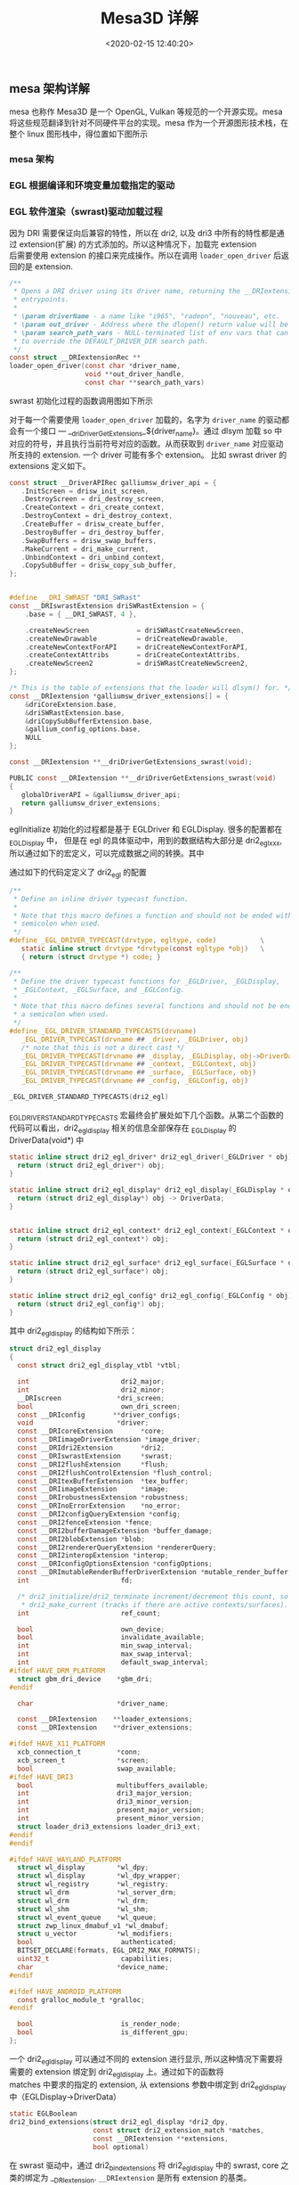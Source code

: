 #+TITLE:  Mesa3D 详解
#+AUTHOR: 孙建康（rising.lambda）
#+EMAIL:  rising.lambda@gmail.com
#+DATE: <2020-02-15 12:40:20>
#+LAYOUT: post
#+EXCERPT:  meson 是一个新的构建工具。meson 提供一套新的 DSL 用来描述我们的项目结构，从而能达到简化我们构建脚本的目的。
#+DESCRIPTION: meson 是一个新的构建工具。meson 提供一套新的 DSL 用来描述我们的项目结构，从而能达到简化我们构建脚本的目的。
#+TAGS: mesa, opengl, vulkan, graphic, gpu
#+CATEGORIES: graphics,mesa

#+PROPERTY:    header-args        :comments org
#+PROPERTY:    header-args        :mkdirp yes
#+OPTIONS:     num:nil toc:nil todo:nil tasks:nil tags:nil \n:t
#+OPTIONS:     skip:nil author:nil email:nil creator:nil timestamp:nil
#+INFOJS_OPT:  view:nil toc:nil ltoc:t mouse:underline buttons:0 path:http://orgmode.org/org-info.js
#+LATEX_HEADER: \usepackage{xeCJK}
#+LATEX_HEADER: \setCJKmainfont{Heiti SC}

#+BEGIN_SRC shell :exports none :results none
mkdir -p ./mesa-egl
#+END_SRC
** mesa 架构详解
mesa 也称作 Mesa3D 是一个 OpenGL, Vulkan 等规范的一个开源实现。mesa 将这些规范翻译到针对不同硬件平台的实现。mesa 作为一个开源图形技术栈，在整个 linux 图形栈中，得位置如下图所示
#+BEGIN_SRC ditaa :file ./mesa-egl/linux-graphic-stack.png :exports results
  +-------------------------------------------------+
  |                                                 |
  |                       APP                       |
  |                                                 |
  +-------------------------------------------------+
			   |                         
			   v                         
  +-------------------------------------------------+
  |                       Mesa                      |
  | +-------------------+    +-------------------+  |
  | |                   |    |    State Tracker  |  |
  | |                   |    +-------------------+  |
  | |                   |              |            |
  | |                   |              v            |
  | |                   |    +-------------------+  |
  | |      dri 1.0      |    |   GPU-specific    |  |
  | |    style driver   |    |  Device Driver    |  |
  | |                   |    +-------------------+  |
  | |                   |              |            |
  | |                   |              v            |
  | |                   |    +-------------------+  |
  | |                   |    |      OS Winsys    |  |
  | +-------------------+    +-------------------+  |
  +-------------------------------------------------+
  |                     libdrm                      |
  +-------------------------------------------------+
			  |                          
			  v                          
  +-------------------------------------------------+
  |                    kernel                       |
  |                                                 |
  |      +-------+                 +-------+        |
  |      |  kms  |                 |  drm  |        |
  |      +-------+                 +-------+        |
  +-------------------------------------------------+
			  |                          
			  v                          
  +-------------------------------------------------+
  |                    device                       |
  |                                                 |
  |                                                 |
  |    +------+  +-----------+ +----------+ +------+|
  |    | Scree|  |  display  | |   video  | |  GPU ||
  |    |      |  | controller| |    ram   | |      ||
  |    +------+  +-----------+ +----------+ +------+|
  +-------------------------------------------------+
#+END_SRC

#+RESULTS:
[[file:./mesa-egl/linux-graphic-stack.png]]
*** mesa 架构 

*** EGL 根据编译和环境变量加载指定的驱动
  #+BEGIN_SRC dot :file ./mesa-egl/find_dri.png :exports results
    digraph G {
	compound =true;
	graph [
	       fontname="WenQuanYi Micro Hei";
	       charset = "UTF-8";
	       ];
	node [fontname="WenQuanYi Micro Hei"];
	edge [fontname="WenQuanYi Micro Hei"];
	app -> XOpenDisplay;
	app -> eglGetDisplay;

	subgraph cluster_0 {
	    _eglGetNativePlatform;
	    _eglGetNativePlatform -> _eglGetNativePlatformFromEnv [label="EGL_PLATFORM, EGL_DISPLAY"];
	    _eglGetNativePlatform -> _eglNativePlatformDetectNativeDisplay [label="没有找到环境变量"];
	    _eglGetNativePlatform -> default[label="如果都没有找到\n默认_EGL_NATIVE_PLATFORM\n 该变量通过-DEGL_NATIVE_PLATFORM指定\n 默认meson_options.txt 中platform 第一个元素"];
	}
	eglGetDisplay -> _eglGetNativePlatform;

	eglGetDisplay -> _eglFindDisplay[label="disp.Platform=plat, \ndisp->PlatformDisplay = plat_dpy"];
	eglGetDisplay -> _eglGetDisplayHandle;

	app -> eglInitialize;
	subgraph cluster_1 {
	    _eglMatchDriver -> _eglMatchAndInitialize [label="根据LIBGL_ALWAYS_SOFTWARE环境变量\n查找合适的驱动"];
	    _eglMatchDriver -> _eglMatchAndInitialize [label="强制使用软件渲染\n再次寻找合适的driver"];
	    _eglMatchAndInitialize -> _eglGetDriver;
	    _eglGetDriver -> _eglInitDriver[label="初始化驱动hook函数"];
	    _eglMatchAndInitialize -> dri2_initialize;
	    dri2_initialize -> dri2_initialize_x11[label="根据platform进行switch\nsurfaceless|device|x11|drm|wayland|android"];

	    dri2_get_xfb_connection;
	    dri2_open_driver;
	    loader_open_driver;
	    dri2_bind_extension;
	    _eglAddDevice
	    dlopen;

	    subgraph cluster_1_0 {
		dri2_initialize_x11_dri3;
		dri3_x11_connect;
		dri2_load_driver_dri3;
	    }
	    subgraph cluster_1_1 {
		dri2_initialize_x11_dri2;
		dri2_x11_connect;
		dri2_load_driver;
	    }
	    subgraph cluster_1_2 {
		dri2_initialize_x11_swrast;
		dri2_load_driver_swrast;
	    }

	    subgraph cluster_1_3 {
		dri2_create_screen;
		dri2_setup_extensions;
		dri2_setup_screen;
		dri2_x11_setup_swap_interval;
		edge[style=invis]
		dri2_create_screen -> dri2_setup_extensions -> dri2_setup_screen -> dri2_x11_setup_swap_interval;
	    }

	    edge[style=invis];
	    {rank=same; dri2_get_xfb_connection -> dri3_x11_connect -> _eglAddDevice -> dri2_load_driver_dri3;}
	    {rank=same; dri2_get_xfb_connection -> dri2_x11_connect -> _eglAddDevice -> dri2_load_driver;}
	    {rank=same; dri2_get_xfb_connection -> _eglAddDevice -> dri2_load_driver_swrast;}
	    {rank=same; dri2_initialize_x11_dri3 -> dri2_initialize_x11_dri2 -> dri2_initialize_x11_swrast;}
	    {rank=same; dri2_load_driver_common -> dri2_create_screen -> dri2_setup_extensions -> dri2_setup_screen -> dri2_x11_setup_swap_interval;}

	    edge[style=filled];
	    rankdir=TB;
	    dri2_initialize_x11 -> dri2_initialize_x11_dri3[label="meson中配置-DHAVE_DRI3\n使用dri3进行初始化"];
	    dri2_initialize_x11 -> dri2_initialize_x11_dri2[label="dri3 初始失败"];
	    dri2_initialize_x11 -> dri2_initialize_x11_swrast[label="dri2 初始化失败"];


	    dri2_initialize_x11_dri3 -> {dri2_get_xfb_connection,  dri3_x11_connect, _eglAddDevice, dri2_load_driver_dri3};

	    dri2_load_driver_dri3 -> dri2_load_driver_common[label="dri2_load_driver_common(dri3_driver_extensions)"];
	    loader_open_driver -> dlopen[label="(/lib/x86_64-linux-gnu/dri/tls/xxx.so)"];

	    dri2_initialize_x11_dri2 -> {dri2_get_xfb_connection, dri2_x11_connect, _eglAddDevice, dri2_load_driver};

	    dri2_load_driver -> dri2_load_driver_common[label="dri2_load_driver_common(dri2_driver_extensions)"];

	    loader_open_driver -> dlopen[label="/lib/x86_64-linux-gnu/dri/dri.so"]

	    dri2_initialize_x11_swrast -> {dri2_get_xfb_connection, _eglAddDevice, dri2_load_driver_swrast};

	    dri2_load_driver_swrast -> dri2_load_driver_common[label="dri2_load_driver_common(swrast_driver_extensions)"];

	    loader_open_driver -> dlopen[label="/lib/x86_64-linux-gnu/dri/swrast.so"];
	    dri2_load_driver_common -> dri2_open_driver;
	    dri2_open_driver -> loader_open_driver;
	    dri2_load_driver_common -> dri2_bind_extensions;

	    node[shape=none, width=0, height=0, label=""];	  
	    dri2_initialize_x11_dri3 -> dri2_create_screen[lhead=cluster_1_3];

	    dri2_initialize_x11_dri2 -> dri2_create_screen[lhead=cluster_1_3];

	    dri2_initialize_x11_swrast -> dri2_create_screen[lhead=cluter_1_3];

    }
    eglInitialize -> _eglMatchDriver;
    }
  #+END_SRC

  #+RESULTS:
  [[file:./mesa-egl/find_dri.png]]
*** EGL 软件渲染（swrast)驱动加载过程
因为 DRI 需要保证向后兼容的特性，所以在 dri2, 以及 dri3 中所有的特性都是通过 extension(扩展) 的方式添加的。所以这种情况下，加载完 extension
后需要使用 extension 的接口来完成操作。所以在调用 ~loader_open_driver~ 后返回的是 extension. 
#+BEGIN_SRC c :exports code :eval never
/**
 * Opens a DRI driver using its driver name, returning the __DRIextension
 * entrypoints.
 *
 * \param driverName - a name like "i965", "radeon", "nouveau", etc.
 * \param out_driver - Address where the dlopen() return value will be stored.
 * \param search_path_vars - NULL-terminated list of env vars that can be used
 * to override the DEFAULT_DRIVER_DIR search path.
 */
const struct __DRIextensionRec **
loader_open_driver(const char *driver_name,
                   void **out_driver_handle,
                   const char **search_path_vars)
#+END_SRC

swrast 初始化过程的函数调用图如下所示

#+BEGIN_SRC dot :file ./mesa-egl/loader_open_driver.png :exports results
  digraph G {
      graph [fontname="WenQuanYi Micro Hei"];
      node [fontname="WenQuanYi Micro Hei", shape=plaintext];
      edge [fontname="WenQuanYi Micro Hei"];
      dri2_initialize_x11_swrast -> {dri2_loader_driver_swrast, dri2_create_screen, dri2_setup_extensions};
      dri2_loader_driver_swrast -> dri2_load_driver_common;
      dri2_load_driver_common -> {dri2_open_driver, dri2_bind_extensions};
      dri2_open_driver -> loader_open_driver;
      loader_open_driver -> {dlopen, dlsym, get_extensions};
      get_extensions[label="从 dri/swrast_dri.so 中获取到 symbol \n__driDriverGetExtensions_swrast 并执行"]
      dri2_create_screen -> createNewScreen [label="dri2_egl_display(disp)->\nswrast->createNewScreen"];
      createNewScreen -> driSWRastCreateNewScreen2;
      driSWRastCreateNewScreen2 -> driCreateNewScreen2;
      driCreateNewScreen2 -> drisw_init_screen [label="通过 globalDriverAPI\n找到galliumsw_driver_api\n找到drisw_init_screen"];
      drisw_init_screen -> {pipe_loader_sw_probe_dri, dri_init_options, pipe_loader_create_screen};
      pipe_loader_sw_probe_dri -> {pipe_loader_sw_probe_init_common, dri_create_sw_winsys};
      pipe_loader_create_screen -> {pipe_loader_sw_create_screen};
      pipe_loader_sw_create_screen -> sw_screen_create;
      sw_screen_create -> debug_get_option [label="获取GALLIUM_DRIVER\n环境变量，并加载"]
      sw_screen_create -> sw_screen_create_named [label="driver=llvmpipe"];
      sw_screen_create_named -> llvmpipe_create_screen;

  }
#+END_SRC


#+RESULTS:
[[file:./mesa-egl/loader_open_driver.png]]

对于每一个需要使用 ~loader_open_driver~ 加载的，名字为 ~driver_name~ 的驱动都会有一个接口 --- __driDriverGetExtensions_${driver_name}。通过 dlsym 加载 so 中
对应的符号，并且执行当前符号对应的函数。从而获取到 ~driver_name~ 对应驱动所支持的 extension. 一个 driver 可能有多个 extension。 比如 swrast driver 的 extensions 定义如下。

#+BEGIN_SRC c :exports code :eval never
  const struct __DriverAPIRec galliumsw_driver_api = {
     .InitScreen = drisw_init_screen,
     .DestroyScreen = dri_destroy_screen,
     .CreateContext = dri_create_context,
     .DestroyContext = dri_destroy_context,
     .CreateBuffer = drisw_create_buffer,
     .DestroyBuffer = dri_destroy_buffer,
     .SwapBuffers = drisw_swap_buffers,
     .MakeCurrent = dri_make_current,
     .UnbindContext = dri_unbind_context,
     .CopySubBuffer = drisw_copy_sub_buffer,
  };


  #define __DRI_SWRAST "DRI_SWRast"
  const __DRIswrastExtension driSWRastExtension = {
      .base = { __DRI_SWRAST, 4 },

      .createNewScreen            = driSWRastCreateNewScreen,
      .createNewDrawable          = driCreateNewDrawable,
      .createNewContextForAPI     = driCreateNewContextForAPI,
      .createContextAttribs       = driCreateContextAttribs,
      .createNewScreen2           = driSWRastCreateNewScreen2,
  };

  /* This is the table of extensions that the loader will dlsym() for. */
  const __DRIextension *galliumsw_driver_extensions[] = {
      &driCoreExtension.base,
      &driSWRastExtension.base,
      &driCopySubBufferExtension.base,
      &gallium_config_options.base,
      NULL
  };

  const __DRIextension **__driDriverGetExtensions_swrast(void);

  PUBLIC const __DRIextension **__driDriverGetExtensions_swrast(void)
  {
     globalDriverAPI = &galliumsw_driver_api;
     return galliumsw_driver_extensions;
  }
#+END_SRC

eglInitialize 初始化的过程都是基于 EGLDriver 和 EGLDisplay. 很多的配置都在 _EGLDisplay 中， 但是在 egl 的具体驱动中，用到的数据结构大部分是 dri2_egl_xxx, 所以通过如下的宏定义，可以完成数据之间的转换。其中

通过如下的代码定定义了 dri2_egl 的配置
#+BEGIN_SRC c :exports code :eval never
  /**
   ,* Define an inline driver typecast function.
   ,*
   ,* Note that this macro defines a function and should not be ended with a
   ,* semicolon when used.
   ,*/
  #define _EGL_DRIVER_TYPECAST(drvtype, egltype, code)           \
     static inline struct drvtype *drvtype(const egltype *obj)   \
     { return (struct drvtype *) code; }

  /**
   ,* Define the driver typecast functions for _EGLDriver, _EGLDisplay,
   ,* _EGLContext, _EGLSurface, and _EGLConfig.
   ,*
   ,* Note that this macro defines several functions and should not be ended with
   ,* a semicolon when used.
   ,*/
  #define _EGL_DRIVER_STANDARD_TYPECASTS(drvname)                            \
     _EGL_DRIVER_TYPECAST(drvname ## _driver, _EGLDriver, obj)               \
     /* note that this is not a direct cast */                               \
     _EGL_DRIVER_TYPECAST(drvname ## _display, _EGLDisplay, obj->DriverData) \
     _EGL_DRIVER_TYPECAST(drvname ## _context, _EGLContext, obj)             \
     _EGL_DRIVER_TYPECAST(drvname ## _surface, _EGLSurface, obj)             \
     _EGL_DRIVER_TYPECAST(drvname ## _config, _EGLConfig, obj)

  _EGL_DRIVER_STANDARD_TYPECASTS(dri2_egl)
#+END_SRC

_EGL_DRIVER_STANDARD_TYPECASTS 宏最终会扩展处如下几个函数。从第二个函数的代码可以看出，dri2_egl_display 相关的信息全部保存在 _EGLDisplay 的 DriverData(void*) 中
#+BEGIN_SRC c :exports code :eval never
  static inline struct dri2_egl_driver* dri2_egl_driver(_EGLDriver * obj) {
    return (struct dri2_egl_driver*) obj;
  }

  static inline struct dri2_egl_display* dri2_egl_display(_EGLDisplay * obj) {
    return (struct dri2_egl_display*) obj -> DriverData;
  }


  static inline struct dri2_egl_context* dri2_egl_context(_EGLContext * obj) {
    return (struct dri2_egl_context*) obj;
  }

  static inline struct dri2_egl_surface* dri2_egl_surface(_EGLSurface * obj) {
    return (struct dri2_egl_surface*) obj;
  }

  static inline struct dri2_egl_config* dri2_egl_config(_EGLConfig * obj) {
    return (struct dri2_egl_config*) obj;
  }
#+END_SRC

其中 dri2_egl_display 的结构如下所示：
#+BEGIN_SRC c :exports code :eval never
  struct dri2_egl_display
  {
    const struct dri2_egl_display_vtbl *vtbl;

    int                       dri2_major;
    int                       dri2_minor;
    __DRIscreen              *dri_screen;
    bool                      own_dri_screen;
    const __DRIconfig       **driver_configs;
    void                     *driver;
    const __DRIcoreExtension       *core;
    const __DRIimageDriverExtension *image_driver;
    const __DRIdri2Extension       *dri2;
    const __DRIswrastExtension     *swrast;
    const __DRI2flushExtension     *flush;
    const __DRI2flushControlExtension *flush_control;
    const __DRItexBufferExtension  *tex_buffer;
    const __DRIimageExtension      *image;
    const __DRIrobustnessExtension *robustness;
    const __DRInoErrorExtension    *no_error;
    const __DRI2configQueryExtension *config;
    const __DRI2fenceExtension *fence;
    const __DRI2bufferDamageExtension *buffer_damage;
    const __DRI2blobExtension *blob;
    const __DRI2rendererQueryExtension *rendererQuery;
    const __DRI2interopExtension *interop;
    const __DRIconfigOptionsExtension *configOptions;
    const __DRImutableRenderBufferDriverExtension *mutable_render_buffer;
    int                       fd;

    /* dri2_initialize/dri2_terminate increment/decrement this count, so does
     ,* dri2_make_current (tracks if there are active contexts/surfaces). */
    int                       ref_count;

    bool                      own_device;
    bool                      invalidate_available;
    int                       min_swap_interval;
    int                       max_swap_interval;
    int                       default_swap_interval;
  #ifdef HAVE_DRM_PLATFORM
    struct gbm_dri_device    *gbm_dri;
  #endif

    char                     *driver_name;

    const __DRIextension    **loader_extensions;
    const __DRIextension    **driver_extensions;

  #ifdef HAVE_X11_PLATFORM
    xcb_connection_t         *conn;
    xcb_screen_t             *screen;
    bool                     swap_available;
  #ifdef HAVE_DRI3
    bool                     multibuffers_available;
    int                      dri3_major_version;
    int                      dri3_minor_version;
    int                      present_major_version;
    int                      present_minor_version;
    struct loader_dri3_extensions loader_dri3_ext;
  #endif
  #endif

  #ifdef HAVE_WAYLAND_PLATFORM
    struct wl_display        *wl_dpy;
    struct wl_display        *wl_dpy_wrapper;
    struct wl_registry       *wl_registry;
    struct wl_drm            *wl_server_drm;
    struct wl_drm            *wl_drm;
    struct wl_shm            *wl_shm;
    struct wl_event_queue    *wl_queue;
    struct zwp_linux_dmabuf_v1 *wl_dmabuf;
    struct u_vector          *wl_modifiers;
    bool                      authenticated;
    BITSET_DECLARE(formats, EGL_DRI2_MAX_FORMATS);
    uint32_t                  capabilities;
    char                     *device_name;
  #endif

  #ifdef HAVE_ANDROID_PLATFORM
    const gralloc_module_t *gralloc;
  #endif

    bool                      is_render_node;
    bool                      is_different_gpu;
  };
#+END_SRC

一个 dri2_egl_display 可以通过不同的 extension 进行显示, 所以这种情况下需要将需要的 extension 绑定到 dri2_egl_display 上。通过如下的函数将
matches 中要求的指定的 extension, 从 extensions 参数中绑定到 dri2_egl_display 中（EGLDisplay->DriverData）

#+BEGIN_SRC c :exports code :eval never
static EGLBoolean
dri2_bind_extensions(struct dri2_egl_display *dri2_dpy,
                     const struct dri2_extension_match *matches,
                     const __DRIextension **extensions,
                     bool optional)
#+END_SRC

在 swrast 驱动中，通过 dri2_bind_extensions 将 dri2_egl_display 中的 swrast, core 之类的绑定为 __DRIextension. ~__DRIextension~ 是所有 extension 的基类。
比如 ~__DRIswrastExtension~ 的定义如下

#+BEGIN_SRC c  :exports code :eval never
  struct __DRIswrastExtensionRec {
    __DRIextension base;

    __DRIscreen *(*createNewScreen)(int screen,
				    const __DRIextension **extensions,
				    const __DRIconfig ***driver_configs,
				    void *loaderPrivate);

    __DRIdrawable *(*createNewDrawable)(__DRIscreen *screen,
					const __DRIconfig *config,
					void *loaderPrivate);

    /* Since version 2 */
    __DRIcontext *(*createNewContextForAPI)(__DRIscreen *screen,
					    int api,
					    const __DRIconfig *config,
					    __DRIcontext *shared,
					    void *data);

    /**
     ,* Create a context for a particular API with a set of attributes
     ,*
     ,* \since version 3
     ,*
     ,* \sa __DRIdri2ExtensionRec::createContextAttribs
     ,*/
    __DRIcontext *(*createContextAttribs)(__DRIscreen *screen,
					  int api,
					  const __DRIconfig *config,
					  __DRIcontext *shared,
					  unsigned num_attribs,
					  const uint32_t *attribs,
					  unsigned *error,
					  void *loaderPrivate);

    /**
     ,* createNewScreen() with the driver extensions passed in.
     ,*
     ,* \since version 4
     ,*/
    __DRIscreen *(*createNewScreen2)(int screen,
				     const __DRIextension **loader_extensions,
				     const __DRIextension **driver_extensions,
				     const __DRIconfig ***driver_configs,
				     void *loaderPrivate);

  };

#+END_SRC

所以在 dri2_bind_extensions 之后， 对于 dri2_egl_display 中，所有的字段，持有的都是子类的指针，这样就能调用到子类的对应函数中。比如 ~const __DRIswrastExtension *swrast;~

通过 createNewScreen2 调用 pipe_loader_sw_probe_dri 从而能获取到，使用什么样的 ~pipe_loader_device~ 进行初始化。 其中 pipe_loader_device 定义如下
#+BEGIN_SRC c :exports code :eval never
  struct pipe_loader_ops {
    struct pipe_screen *(*create_screen)(struct pipe_loader_device *dev,
					 const struct pipe_screen_config *config);

    const char *(*get_driconf_xml)(struct pipe_loader_device *dev);

    void (*release)(struct pipe_loader_device **dev);
  };

  struct pipe_loader_device {
    enum pipe_loader_device_type type;

    union {
      struct {
	int vendor_id;
	int chip_id;
      } pci;
    } u; /**< Discriminated by \a type */

    char *driver_name;
    const struct pipe_loader_ops *ops;

    driOptionCache option_cache;
    driOptionCache option_info;
  };

  struct pipe_loader_sw_device {
     struct pipe_loader_device base;
     const struct sw_driver_descriptor *dd;
  #ifndef GALLIUM_STATIC_TARGETS
     struct util_dl_library *lib;
  #endif
     struct sw_winsys *ws;
     int fd;
  };

  struct sw_driver_descriptor
  {
    struct pipe_screen *(*create_screen)(struct sw_winsys *ws);
    struct {
      const char * const name;
      struct sw_winsys *(*create_winsys)();
    } winsys[];
  };

#+END_SRC

对于软件渲染来讲，pipe_loader 创建屏幕的任务主要会由 ~pipe_loader_sw_create_screen~ 来完成。相应的 device 也使用上面所定义的 pipe_loader_sw_device (~pipe_loader_device~ 的子类)来进行初始化。
在 pipe_loader_sw_create_screen 中相应的将创建 screen 的任务交给 sw_driver_descriptor 中的 create_screen.

sw_driver_descriptor 通过如下的方式进行初始化

#+BEGIN_SRC c :exports code :eval never
  static const struct sw_driver_descriptor driver_descriptors = {
     .create_screen = sw_screen_create,
     .winsys = {
  #ifdef HAVE_PIPE_LOADER_DRI
	{
	   .name = "dri",
	   .create_winsys = dri_create_sw_winsys,
	},
  #endif
  #ifdef HAVE_PIPE_LOADER_KMS
	{
	   .name = "kms_dri",
	   .create_winsys = kms_dri_create_winsys,
	},
  #endif
#+END_SRC

对于软件渲染来讲创建过程再次被代理 --- sw_screen_create 进行处理。 最终调用 sw_screen_create_named 方法进行 screen 的创建。sw_screen_create_named 实现如下
#+BEGIN_SRC c :exports code :eval never
  static inline struct pipe_screen *
  sw_screen_create_named(struct sw_winsys *winsys, const char *driver)
  {
    struct pipe_screen *screen = NULL;

  #if defined(GALLIUM_LLVMPIPE)
    if (screen == NULL && strcmp(driver, "llvmpipe") == 0)
      screen = llvmpipe_create_screen(winsys);
  #endif

  #if defined(GALLIUM_VIRGL)
    if (screen == NULL && strcmp(driver, "virpipe") == 0) {
      struct virgl_winsys *vws;
      vws = virgl_vtest_winsys_wrap(winsys);
      screen = virgl_create_screen(vws, NULL);
    }
  #endif

  #if defined(GALLIUM_SOFTPIPE)
    if (screen == NULL && strcmp(driver, "softpipe") == 0)
      screen = softpipe_create_screen(winsys);
  #endif

  #if defined(GALLIUM_SWR)
    if (screen == NULL && strcmp(driver, "swr") == 0)
      screen = swr_create_screen(winsys);
  #endif

    return screen;
  }

#+END_SRC

最终会选择到相应的 gallium driver 上进行 screen 的创建工作。
*** Gallium 加载过程
#+BEGIN_SRC dot :file ./mesa-egl/gallium_deq.png :exports results
  digraph G{
  
  }
#+END_SRC

#+RESULTS:
[[file:./mesa-egl/gallium_deq.png]]
*** egl 函数调用分析
egl 规范，由一些列的接口定义组成。在 mesa 的 egl 的实现中，egl 规范相关的定义在 _EGLDriver 结构体中。结构体的部分实际结构如下所示：
#+BEGIN_SRC c :exports code :eval never
  /**
   ,* The API dispatcher jumps through these functions
   ,*/
  struct _egl_api
  {
    /* driver funcs */
    EGLBoolean (*Initialize)(_EGLDriver *, _EGLDisplay *disp);
    EGLBoolean (*Terminate)(_EGLDriver *, _EGLDisplay *disp);
    const char *(*QueryDriverName)(_EGLDisplay *disp);
    char *(*QueryDriverConfig)(_EGLDisplay *disp);

    /* context funcs */
    _EGLContext *(*CreateContext)(_EGLDriver *drv, _EGLDisplay *disp,
				  _EGLConfig *config, _EGLContext *share_list,
				  const EGLint *attrib_list);
    EGLBoolean (*DestroyContext)(_EGLDriver *drv, _EGLDisplay *disp,
				 _EGLContext *ctx);
    /* this is the only function (other than Initialize) that may be called
     ,* with an uninitialized display
     ,*/
    EGLBoolean (*MakeCurrent)(_EGLDriver *drv, _EGLDisplay *disp,
			      _EGLSurface *draw, _EGLSurface *read,
			      _EGLContext *ctx);

    /* surface funcs */
    _EGLSurface *(*CreateWindowSurface)(_EGLDriver *drv, _EGLDisplay *disp,
					_EGLConfig *config, void *native_window,
					const EGLint *attrib_list);
    _EGLSurface *(*CreatePixmapSurface)(_EGLDriver *drv, _EGLDisplay *disp,
					_EGLConfig *config, void *native_pixmap,
					const EGLint *attrib_list);
    _EGLSurface *(*CreatePbufferSurface)(_EGLDriver *drv, _EGLDisplay *disp,
					 _EGLConfig *config,
					 const EGLint *attrib_list);
  }
#+END_SRC

mesa 中 egl 的实现有两种， 依据 dri 实现的 src/egl/drivers/egl_dri2.cpp, 和 基于 haiku 实现的 src/egl/drivers/haiku/egl_haiku.cpp
**** eglInitialize 的调用链
 #+BEGIN_SRC dot :file ./mesa-egl/mesa-draw.png :exports results
  digraph G {
      graph [fontname="WenQuanYi Micro Hei"];
      node [fontname="WenQuanYi Micro Hei", shape=plaintext];
      edge [fontname="WenQuanYi Micro Hei"];


      subgraph cluster_init {
	  dri2_init_screen -> dri2_init_screen_helper;
	  dri2_init_screen_helper -> st_gl_api_create;
	  st_gl_api_create -> "st_api.create_context = st_api_create_context"
      }

      "加载 i915_dri.so" -> "__driDriverGetExtensions_##drivername";
      "__driDriverGetExtensions_##drivername" -> "globalDriverAPI=&galliumdrm_driver_api";
  }
#+END_SRC

#+RESULTS:
[[file:./mesa-egl/mesa-draw.png]]
**** egl_dri2 eglCreateContext 调用链
     
#+BEGIN_SRC dot :file ./mesa-egl/mesa-eglCreateContext.png :exports results
  digraph G {
      graph [fontname="WenQuanYi Micro Hei"];
      node [fontname="WenQuanYi Micro Hei", shape=plaintext];
      edge [fontname="WenQuanYi Micro Hei"];

      eglCreateContext -> "drv->API.CreateContext" -> dri2_create_context -> "dri2_egl_display->image_driver->createContextAttributes";
      "dri2_egl_display->image_driver->createContextAttributes" -> driCreateContextAttributes;
      driCreateContextAttributes -> "__DRIScreen->__DriverAPIRec->CreateContext";
      "__DRIScreen->__DriverAPIRec->CreateContext" -> dri_create_context;
      dri_create_context -> {"dri_screen->st_api->create_context", pp_init, hud_create};
      "dri_screen->st_api->create_context" -> st_api_create_context -> "st_manager->pipe_screen->context_create" -> i915_context_create;
      st_api_create_context -> st_create_context -> {st_init_driver_functions, _mesa_initialize_context, st_create_context_priv};
      st_init_driver_functions -> {st_init_draw_functions, st_init_bufferobject_functions, "..."};
      st_init_draw_functions -> "functions.Draw=st_draw_vbo";
      _mesa_initialize_context -> {one_time_init, "gl_context->Driver = *driverFunctions", init_attrib_groups, "gl_context->_glapi_table=_mesa_alloc_dispatch_table"};
      one_time_init -> _mesa_init_remap_table -> "driDispatchRemapTable[i:tablesize] = offset";
      init_attrib_groups -> {_mesa_init_constants, _mesa_init_extensions, _mesa_init_bufferobjects, "...."};
      "gl_context->_glapi_table=_mesa_alloc_dispatch_table" -> "_mesa_new_nop_table(dispatch_table_size)"; 
      st_create_context_priv -> {cso_create_context, _vbo_CreateContext, _mesa_initialize_dispatch_tables, _mesa_initialize_vbo_vtxfmt, st_init_driver_flags, "list_inithead(&st->winsys_buffers)"};
      _vbo_CreateContext -> {init_generic_currval, vbo_exec_init, vbo_save_init, _mesa_new_vao, _mesa_vertex_attrib_binding};
      vbo_exec_init -> vbo_exec_vtx_init -> {"vbo_exec_context->vtx.bufferobj=gl_context->Driver.NewBufferObject"};
      _mesa_new_vao -> _mesa_initialize_vao;
      _mesa_initialize_dispatch_tables -> {_mesa_initialize_exec_table, _mesa_initialize_save_table};
      _mesa_initialize_exec_table -> {"SET_BindTexture(gl_context->Exec:_glapi_table, _mesa_BindTexture)", "SET_xxx...."};
      "SET_BindTexture(gl_context->Exec:_glapi_table, _mesa_BindTexture)" -> "SET_by_offset(disp, _gloffset_BindTexture, void (GLAPIENTRYP fn)(GLenum, GLuint))" -> "((_glapi_proc*) (gl_context->Exec))[offset] = (_glapi_proc) fn;";
      _mesa_initialize_vbo_vtxfmt -> _vbo_install_exec_vtxfmt -> _mesa_install_exec_vtxfmt -> {"SET_Color4f(tab, vfmt->Color4f)", "SET_xxx....."};
  }

#+END_SRC

#+RESULTS:
[[file:./mesa-egl/mesa-eglCreateContext.png]]
